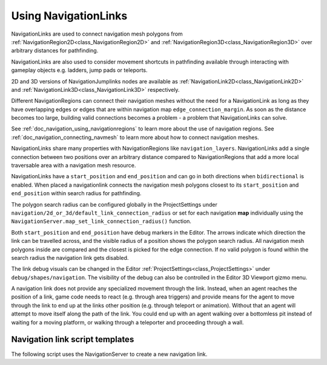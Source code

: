 .. _doc_navigation_using_navigationlinks:

Using NavigationLinks
=====================

.. image:: img/nav_navmesh_links.png

NavigationLinks are used to connect navigation mesh polygons from :ref:`NavigationRegion2D<class_NavigationRegion2D>`
and :ref:`NavigationRegion3D<class_NavigationRegion3D>` over arbitrary distances for pathfinding.

NavigationLinks are also used to consider movement shortcuts in pathfinding available through
interacting with gameplay objects e.g. ladders, jump pads or teleports.

2D and 3D versions of NavigationJumplinks nodes are available as
:ref:`NavigationLink2D<class_NavigationLink2D>` and
:ref:`NavigationLink3D<class_NavigationLink3D>` respectively.

Different NavigationRegions can connect their navigation meshes without the need for a NavigationLink
as long as they have overlapping edges or edges that are within navigation map ``edge_connection_margin``.
As soon as the distance becomes too large, building valid connections becomes a problem - a problem that NavigationLinks can solve.

See :ref:`doc_navigation_using_navigationregions` to learn more about the use of navigation regions.
See :ref:`doc_navigation_connecting_navmesh` to learn more about how to connect navigation meshes.

.. image:: img/nav_link_properties.png

NavigationLinks share many properties with NavigationRegions like ``navigation_layers``.
NavigationLinks add a single connection between two positions over an arbitrary distance
compared to NavigationRegions that add a more local traversable area with a navigation mesh resource.

NavigationLinks have a ``start_position`` and ``end_position`` and can go in both directions when ``bidirectional`` is enabled.
When placed a navigationlink connects the navigation mesh polygons closest to its ``start_position`` and ``end_position`` within search radius for pathfinding.

The polygon search radius can be configured globally in the ProjectSettings under ``navigation/2d_or_3d/default_link_connection_radius``
or set for each navigation **map** individually using the ``NavigationServer.map_set_link_connection_radius()`` function.

Both ``start_position`` and ``end_position`` have debug markers in the Editor.
The arrows indicate which direction the link can be travelled across, and the visible radius of
a position shows the polygon search radius. All navigation mesh polygons inside are compared and
the closest is picked for the edge connection. If no valid polygon is found within the search
radius the navigation link gets disabled.

.. image:: img/nav_link_debug_visuals.webp

The link debug visuals can be changed in the Editor :ref:`ProjectSettings<class_ProjectSettings>` under ``debug/shapes/navigation``.
The visibility of the debug can also be controlled in the Editor 3D Viewport gizmo menu.

A navigation link does not provide any specialized movement through the link. Instead, when
an agent reaches the position of a link, game code needs to react (e.g. through area triggers)
and provide means for the agent to move through the link to end up at the links other position
(e.g. through teleport or animation). Without that an agent will attempt to move itself along
the path of the link. You could end up with an agent walking over a bottomless pit instead of
waiting for a moving platform, or walking through a teleporter and proceeding through a wall.

Navigation link script templates
--------------------------------

The following script uses the NavigationServer to create a new navigation link.

.. tabs::
 .. code-tab:: gdscript 2D GDScript

    extends Node2D

    var link_rid: RID
    var link_start_position: Vector2
    var link_end_position: Vector2

    func _ready() -> void:
        link_rid = NavigationServer2D.link_create()

        var link_owner_id: int = get_instance_id()
        var link_enter_cost: float = 1.0
        var link_travel_cost: float = 1.0
        var link_navigation_layers: int = 1
        var link_bidirectional: bool = true

        NavigationServer2D.link_set_owner_id(link_rid, link_owner_id)
        NavigationServer2D.link_set_enter_cost(link_rid, link_enter_cost)
        NavigationServer2D.link_set_travel_cost(link_rid, link_travel_cost)
        NavigationServer2D.link_set_navigation_layers(link_rid, link_navigation_layers)
        NavigationServer2D.link_set_bidirectional(link_rid, link_bidirectional)

        # Enable the link and set it to the default navigation map.
        NavigationServer2D.link_set_enabled(link_rid, true)
        NavigationServer2D.link_set_map(link_rid, get_world_2d().get_navigation_map())

        # Move the 2 link positions to their intended global positions.
        NavigationServer2D.link_set_start_position(link_rid, link_start_position)
        NavigationServer2D.link_set_end_position(link_rid, link_end_position)

 .. code-tab:: csharp 2D C#

    using Godot;

    public partial class MyNode2D : Node2D
    {
        private Rid _linkRid;
        private Vector2 _linkStartPosition;
        private Vector2 _linkEndPosition;

        public override void _Ready()
        {
            _linkRid = NavigationServer2D.LinkCreate();

            ulong linkOwnerId = GetInstanceId();
            float linkEnterCost = 1.0f;
            float linkTravelCost = 1.0f;
            uint linkNavigationLayers = 1;
            bool linkBidirectional = true;

            NavigationServer2D.LinkSetOwnerId(_linkRid, linkOwnerId);
            NavigationServer2D.LinkSetEnterCost(_linkRid, linkEnterCost);
            NavigationServer2D.LinkSetTravelCost(_linkRid, linkTravelCost);
            NavigationServer2D.LinkSetNavigationLayers(_linkRid, linkNavigationLayers);
            NavigationServer2D.LinkSetBidirectional(_linkRid, linkBidirectional);

            // Enable the link and set it to the default navigation map.
            NavigationServer2D.LinkSetEnabled(_linkRid, true);
            NavigationServer2D.LinkSetMap(_linkRid, GetWorld2D().NavigationMap);

            // Move the 2 link positions to their intended global positions.
            NavigationServer2D.LinkSetStartPosition(_linkRid, _linkStartPosition);
            NavigationServer2D.LinkSetEndPosition(_linkRid, _linkEndPosition);
        }
    }

 .. code-tab:: gdscript 3D GDScript

    extends Node3D

    var link_rid: RID
    var link_start_position: Vector3
    var link_end_position: Vector3

    func _ready() -> void:
        link_rid = NavigationServer3D.link_create()

        var link_owner_id: int = get_instance_id()
        var link_enter_cost: float = 1.0
        var link_travel_cost: float = 1.0
        var link_navigation_layers: int = 1
        var link_bidirectional: bool = true

        NavigationServer3D.link_set_owner_id(link_rid, link_owner_id)
        NavigationServer3D.link_set_enter_cost(link_rid, link_enter_cost)
        NavigationServer3D.link_set_travel_cost(link_rid, link_travel_cost)
        NavigationServer3D.link_set_navigation_layers(link_rid, link_navigation_layers)
        NavigationServer3D.link_set_bidirectional(link_rid, link_bidirectional)

        # Enable the link and set it to the default navigation map.
        NavigationServer3D.link_set_enabled(link_rid, true)
        NavigationServer3D.link_set_map(link_rid, get_world_3d().get_navigation_map())

        # Move the 2 link positions to their intended global positions.
        NavigationServer3D.link_set_start_position(link_rid, link_start_position)
        NavigationServer3D.link_set_end_position(link_rid, link_end_position)

 .. code-tab:: csharp 3D C#

    using Godot;

    public partial class MyNode3D : Node3D
    {
        private Rid _linkRid;
        private Vector3 _linkStartPosition;
        private Vector3 _linkEndPosition;

        public override void _Ready()
        {
            _linkRid = NavigationServer3D.LinkCreate();

            ulong linkOwnerId = GetInstanceId();
            float linkEnterCost = 1.0f;
            float linkTravelCost = 1.0f;
            uint linkNavigationLayers = 1;
            bool linkBidirectional = true;

            NavigationServer3D.LinkSetOwnerId(_linkRid, linkOwnerId);
            NavigationServer3D.LinkSetEnterCost(_linkRid, linkEnterCost);
            NavigationServer3D.LinkSetTravelCost(_linkRid, linkTravelCost);
            NavigationServer3D.LinkSetNavigationLayers(_linkRid, linkNavigationLayers);
            NavigationServer3D.LinkSetBidirectional(_linkRid, linkBidirectional);

            // Enable the link and set it to the default navigation map.
            NavigationServer3D.LinkSetEnabled(_linkRid, true);
            NavigationServer3D.LinkSetMap(_linkRid, GetWorld3D().NavigationMap);

            // Move the 2 link positions to their intended global positions.
            NavigationServer3D.LinkSetStartPosition(_linkRid, _linkStartPosition);
            NavigationServer3D.LinkSetEndPosition(_linkRid, _linkEndPosition);
        }
    }
